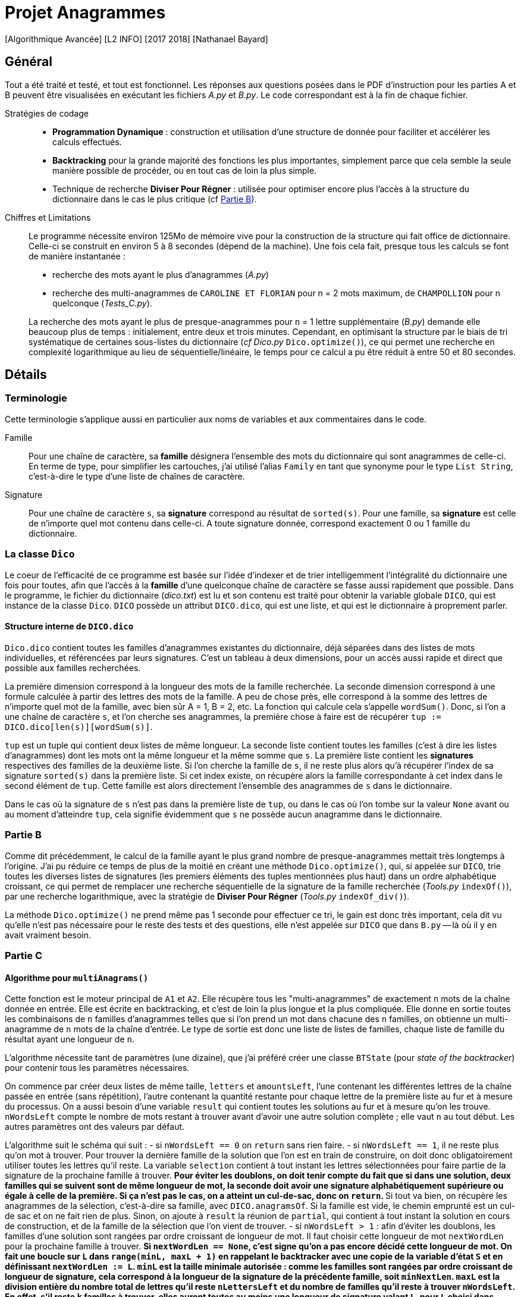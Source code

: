 = Projet Anagrammes
[Algorithmique Avancée] [L2 INFO] [2017 2018] [Nathanael Bayard]

// colors for monotype spans: fg = ba3925, bg = EEE

== Général

Tout a été traité et testé, et tout est fonctionnel.
Les réponses aux questions posées dans le PDF d'instruction pour les parties A et B peuvent être visualisées en exécutant les fichiers _A.py_ et _B.py_. Le code correspondant est à la fin de chaque fichier.


Stratégies de codage::
- *Programmation Dynamique* : construction et utilisation d'une structure de donnée pour faciliter et accélérer les calculs effectués.
- *Backtracking* pour la grande majorité des fonctions les plus importantes, simplement parce que cela semble la seule manière possible de procéder, ou en tout cas de loin la plus simple.
- Technique de recherche *Diviser Pour Régner* : utilisée pour optimiser encore plus l'accès à la structure du dictionnaire dans le cas le plus critique (cf <<Partie-B, Partie B>>).


Chiffres et Limitations::
Le programme nécessite environ 125Mo de mémoire vive pour la construction de la structure qui fait office de dictionnaire.
Celle-ci se construit en environ 5 à 8 secondes (dépend de la machine). Une fois cela fait, presque tous les calculs se font de manière instantanée :
- recherche des mots ayant le plus d'anagrammes (_A.py_)
- recherche des multi-anagrammes de `CAROLINE ET FLORIAN` pour n = 2 mots maximum, de `CHAMPOLLION` pour n quelconque (_Tests_C.py_).

+
La recherche des mots ayant le plus de presque-anagrammes pour n = 1 lettre supplémentaire (_B.py_) demande elle beaucoup plus de temps : initialement, entre deux et trois minutes. Cependant, en optimisant la structure par le biais de tri systématique de certaines sous-listes du dictionnaire (_cf_ _Dico.py_ `Dico.optimize()`), ce qui permet une recherche en complexité logarithmique au lieu de séquentielle/linéaire, le temps pour ce calcul a pu être réduit à entre 50 et 80 secondes.

== Détails

=== Terminologie

Cette terminologie s'applique aussi en particulier aux noms de variables et aux commentaires dans le code.

Famille::
Pour une chaîne de caractère, sa *famille* désignera l'ensemble des mots du dictionnaire qui sont anagrammes de celle-ci.
En terme de type, pour simplifier les cartouches, j'ai utilisé l'alias `Family` en tant que synonyme pour le type `List String`, c'est-à-dire le type d'une liste de chaînes de caractère.

Signature::
Pour une chaîne de caractère `s`, sa *signature* correspond au résultat de `sorted(s)`. Pour une famille, sa *signature* est celle de n'importe quel mot contenu dans celle-ci. A toute signature donnée, correspond exactement 0 ou 1 famille du dictionnaire.

=== La classe `Dico`

Le coeur de l'efficacité de ce programme est basée sur l'idée d'indexer et de trier intelligemment l'intégralité du dictionnaire une fois pour toutes, afin que l'accès à la *famille* d'une quelconque chaîne de caractère se fasse aussi rapidement que possible. Dans le programme, le fichier du dictionnaire (_dico.txt_) est lu et son contenu est traité pour obtenir la variable globale `DICO`, qui est instance de la classe `Dico`. `DICO` possède un attribut `DICO.dico`, qui est une liste, et qui est le dictionnaire à proprement parler.

==== Structure interne de `DICO.dico`

`Dico.dico` contient toutes les familles d'anagrammes existantes du dictionnaire, déjà séparées dans des listes de mots individuelles, et référencées par leurs signatures. C'est un tableau à deux dimensions, pour un accès aussi rapide et direct que possible aux familles recherchées. +

La première dimension correspond à la longueur des mots de la famille recherchée. La seconde dimension correspond à une formule calculée à partir des lettres des mots de la famille. A peu de chose près, elle correspond à la somme des lettres de n'importe quel mot de la famille, avec bien sûr A = 1, B = 2, etc. La fonction qui calcule cela s'appelle `wordSum()`. Donc, si l'on a une chaîne de caractère `s`, et l'on cherche ses anagrammes, la première chose à faire est de récupérer `tup := DICO.dico[len(s)][wordSum(s)]`.

`tup` est un tuple qui contient deux listes de même longueur. La seconde liste contient toutes les familles (c'est à dire les listes d'anagrammes) dont les mots ont la même longueur et la même somme que `s`. La première liste contient les *signatures* respectives des familles de la deuxième liste. Si l'on cherche la famille de `s`, il ne reste plus alors qu'à récupérer l'index de sa signature `sorted(s)` dans la première liste. Si cet index existe, on récupère alors la famille correspondante à cet index dans le second élément de `tup`. Cette famille est alors directement l'ensemble des anagrammes de `s` dans le dictionnaire.

Dans le cas où la signature de `s` n'est pas dans la première liste de `tup`, ou dans le cas où l'on tombe sur la valeur `None` avant ou au moment d'atteindre `tup`, cela signifie évidemment que `s` ne possède aucun anagramme dans le dictionnaire.

=== [[Partie-B]] Partie B

Comme dit précédemment, le calcul de la famille ayant le plus grand nombre de presque-anagrammes mettait très longtemps à l'origine. J'ai pu réduire ce temps de plus de la moitié en créant une méthode `Dico.optimize()`, qui, si appelée sur `DICO`, trie toutes les diverses listes de signatures (les premiers éléments des tuples mentionnées plus haut) dans un ordre alphabétique croissant, ce qui permet de remplacer une recherche séquentielle de la signature de la famille recherchée (_Tools.py_ `indexOf()`), par une recherche logarithmique, avec la stratégie de *Diviser Pour Régner* (_Tools.py_ `indexOf_div()`).

La méthode `Dico.optimize()` ne prend même pas 1 seconde pour effectuer ce tri, le gain est donc très important, cela dit vu qu'elle n'est pas nécessaire pour le reste des tests et des questions, elle n'est appelée sur `DICO` que dans `B.py` -- là où il y en avait vraiment besoin.

=== Partie C

==== Algorithme pour `multiAnagrams()`

Cette fonction est le moteur principal de `A1` et `A2`. Elle récupère tous les "multi-anagrammes" de exactement `n` mots de la chaîne donnée en entrée. Elle est écrite en backtracking, et c'est de loin la plus longue et la plus compliquée. Elle donne en sortie toutes les combinaisons de `n` familles d'anagrammes telles que si l'on prend un mot dans chacune des `n` familles, on obtienne un multi-anagramme de `n` mots de la chaîne d'entrée. Le type de sortie est donc une liste de listes de familles, chaque liste de famille du résultat ayant une longueur de `n`.

L'algorithme nécessite tant de paramètres (une dizaine), que j'ai préféré créer une classe `BTState` (pour _state of the backtracker_) pour contenir tous les paramètres nécessaires.

On commence par créer deux listes de même taille, `letters` et `amountsLeft`, l'une contenant les différentes lettres de la chaîne passée en entrée (sans répétition), l'autre contenant la quantité restante pour chaque lettre de la première liste au fur et à mesure du processus. On a aussi besoin d'une variable `result` qui contient toutes les solutions au fur et à mesure qu'on les trouve. `nWordsLeft` compte le nombre de mots restant à trouver avant d'avoir une autre solution complète ; elle vaut `n` au tout début. Les autres paramètres ont des valeurs par défaut.

L'algorithme suit le schéma qui suit :
- si `nWordsLeft == 0` on `return` sans rien faire.
- si `nWordsLeft == 1`, il ne reste plus qu'on mot à trouver. Pour trouver la dernière famille de la solution que l'on est en train de construire, on doit donc obligatoirement utiliser toutes les lettres qu'il reste. La variable `selection` contient à tout instant les lettres sélectionnées pour faire partie de la signature de la prochaine famille à trouver.
** Pour éviter les doublons, on doit tenir compte du fait que si dans une solution, deux familles qui se suivent sont de même longueur de mot, la seconde doit avoir une signature alphabétiquement supérieure ou égale à celle de la première. Si ça n'est pas le cas, on a atteint un cul-de-sac, donc on `return`.
** Si tout va bien, on récupère les anagrammes de la sélection, c'est-à-dire sa famille, avec `DICO.anagramsOf`. Si la famille est vide, le chemin emprunté est un cul-de sac et on ne fait rien de plus. Sinon, on ajoute à `result` la réunion de `partial`, qui contient à tout instant la solution en cours de construction, et de la famille de la sélection que l'on vient de trouver.
- si `nWordsLeft > 1` : afin d'éviter les doublons, les familles d'une solution sont rangées par ordre croissant de longueur de mot. Il faut choisir cette longueur de mot `nextWordLen` pour la prochaine famille à trouver.
** Si `nextWordLen == None`, c'est signe qu'on a pas encore décidé cette longueur de mot. On fait une boucle sur `L` dans `range(minL, maxL + 1)` en rappelant le backtracker avec une copie de la variable d'état `S` et en définissant `nextWordLen := L`. `minL` est la taille minimale autorisée : comme les familles sont rangées par ordre croissant de longueur de signature, cela correspond à la longueur de la signature de la précédente famille, soit `minNextLen`. `maxL` est la division entière du nombre total de lettres qu'il reste `nLettersLeft` et du nombre de familles qu'il reste à trouver `nWordsLeft`. En effet, s'il reste `k` familles à trouver, elles auront toutes au moins une longueur de signature valant `L`, pour `L` choisi dans [minL, maxL]. Donc il faut qu'il nous reste au moins `k*L` lettres à distribuer, c'est-à-dire `nLettersLeft >= nWordsLeft*L` d'où `L <= nLettersLeft // nWordsLeft =: maxL`.
** Si `nextWordLen != None`, on a déjà choisi la longueur de la prochaine famille à ajouter à la solution en cours. Il nous reste à choisir les lettres à ajouter à la `selection`, ainsi que leur quantité. On fait donc une
